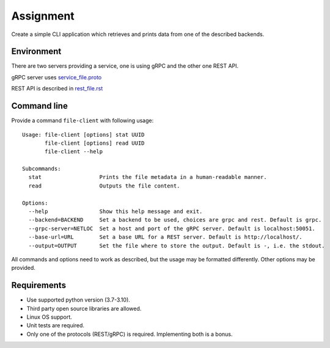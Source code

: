==========
Assignment
==========

Create a simple CLI application which retrieves and prints data from one of the described backends.

Environment
===========

There are two servers providing a service, one is using gRPC and the other one REST API.

gRPC server uses `<service_file.proto>`_

REST API is described in `<rest_file.rst>`_

Command line
============

Provide a command ``file-client`` with following usage::

    Usage: file-client [options] stat UUID
           file-client [options] read UUID
           file-client --help

    Subcommands:
      stat                  Prints the file metadata in a human-readable manner.
      read                  Outputs the file content.

    Options:
      --help                Show this help message and exit.
      --backend=BACKEND     Set a backend to be used, choices are grpc and rest. Default is grpc.
      --grpc-server=NETLOC  Set a host and port of the gRPC server. Default is localhost:50051.
      --base-url=URL        Set a base URL for a REST server. Default is http://localhost/.
      --output=OUTPUT       Set the file where to store the output. Default is -, i.e. the stdout.


All commands and options need to work as described, but the usage may be formatted differently.
Other options may be provided.

Requirements
============

* Use supported python version (3.7-3.10).
* Third party open source libraries are allowed.
* Linux OS support.
* Unit tests are required.
* Only one of the protocols (REST/gRPC) is required. Implementing both is a bonus.
